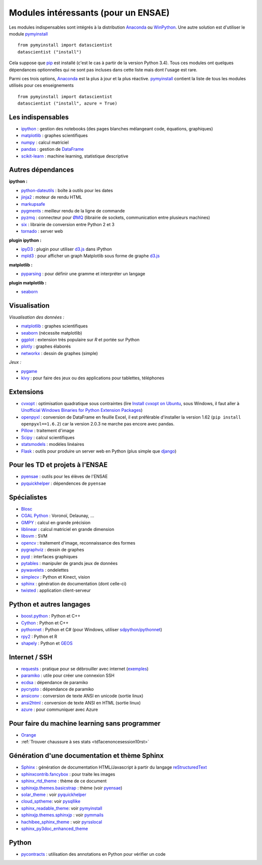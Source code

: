 ﻿

.. _modulesi:


Modules intéressants (pour un ENSAE)
====================================


Les modules indispensables sont intégrés à la distribution 
`Anaconda <http://continuum.io/downloads#py34>`_ ou `WinPython <http://winpython.sourceforge.net/>`_.
Une autre solution est d'utiliser le module
`pymyinstall <http://www.xavierdupre.fr/app/pymyinstall/helpsphinx/index.html>`_ ::

    from pymyinstall import datascientist
    datascientist ("install")
        
Cela suppose que `pip <http://pip.readthedocs.org/en/latest/>`_ est installé 
(c'est le cas à partir de la version Python 3.4).
Tous ces modules ont quelques dépendances optionnelles 
qui ne sont pas incluses dans cette liste mais dont l'usage est rare.

Parmi ces trois options, `Anaconda <http://continuum.io/downloads#py34>`_ est la plus à jour
et la plus réactive. `pymyinstall <https://github.com/sdpython/pymyinstall/blob/master/src/pymyinstall/packaged/packaged_config.py>`_ 
contient la liste de tous les modules utilisés pour ces enseignements ::

    from pymyinstall import datascientist
    datascientist ("install", azure = True)
        

Les indispensables
------------------

* `ipython <http://ipython.org/index.html>`_ : gestion des notebooks (des pages blanches mélangeant code, équations, graphiques)
* `matplotlib <http://matplotlib.org/>`_ : graphes scientifiques
* `numpy <http://www.numpy.org/>`_ : calcul matriciel
* `pandas <http://pandas.pydata.org/>`_ : gestion de `DataFrame <http://en.wikipedia.org/wiki/Data_frame>`_
* `scikit-learn <http://scikit-learn.org/stable/>`_ : machine learning, statistique descriptive

Autres dépendances
------------------

**ipython :**

* `python-dateutils <https://labix.org/python-dateutil>`_ : boîte à outils pour les dates
* `jinja2 <http://jinja.pocoo.org/>`_ : moteur de rendu HTML
* `markupsafe <http://www.pocoo.org/projects/markupsafe/>`_
* `pygments <http://pygments.org/>`_ : meilleur rendu de la ligne de commande
* `pyzmq <http://zeromq.github.io/pyzmq/>`_ : connecteur pour `ØMQ <http://zeromq.org/>`_ (librairie de sockets, communication entre plusieurs machines)
* `six <https://pythonhosted.org/six/>`_ : librairie de conversion entre Python 2 et 3
* `tornado <http://www.tornadoweb.org/en/stable/>`_ : server web
    
**plugin ipython :**

* `ipyD3 <https://github.com/z-m-k/ipyD3>`_ : plugin pour utiliser `d3.js <http://d3js.org/>`_ dans iPython
* `mpld3 <http://mpld3.github.io/>`_ : pour afficher un graph Matplotlib sous forme de graphe `d3.js <http://d3js.org/>`_
    
**matplotlib :**

* `pyparsing <http://pyparsing.wikispaces.com/>`_ : pour définir une gramme et interpréter un langage

**plugin matplotlib :**

* `seaborn <http://stanford.edu/~mwaskom/software/seaborn/>`_
    
Visualisation
-------------

*Visualisation des données :*


* `matplotlib <http://matplotlib.org/>`_ : graphes scientifiques
* `seaborn <http://stanford.edu/~mwaskom/software/seaborn/>`_ (nécessite matplotlib)
* `ggplot <http://ggplot.yhathq.com/>`_ : extension très populaire sur *R* et portée sur Python
* `plotly <https://plot.ly/python/>`_ : graphes élaborés
* `networkx <http://networkx.github.io/>`_ : dessin de graphes (simple)
    
*Jeux :*

* `pygame <http://www.pygame.org/>`_ 
* `kivy <http://kivy.org/#home>`_ : pour faire des jeux ou des applications pour tablettes, téléphones

Extensions
----------

* `cvxopt <http://cvxopt.org/>`_ : optimisation quadratique sous contraintes 
  (lire `Install cvxopt on Ubuntu <http://www.xavierdupre.fr/blog/2014-11-23_nojs.html>`_, sous Windows,
  il faut aller à `Unofficial Windows Binaries for Python Extension Packages <http://www.lfd.uci.edu/~gohlke/pythonlibs/>`_)
* `openpyxl <http://pythonhosted.org/openpyxl/>`_ : conversion de DataFrame en feuille Excel, 
  il est préférable d'installer la version 1.62 (``pip install openpyxl==1.6.2``) car la version 2.0.3
  ne marche pas encore avec pandas.
* `Pillow <https://github.com/python-imaging/Pillow>`_ : traitement d'image
* `Scipy <http://www.scipy.org/>`_ : calcul scientifiques
* `statsmodels <http://statsmodels.sourceforge.net/>`_ : modèles linéaires
* `Flask <http://flask.pocoo.org/>`_ : outils pour produire un server web en Python (plus simple que `django <http://www.django-fr.org/>`_)

Pour les TD et projets à l'ENSAE
--------------------------------

* `pyensae <http://www.xavierdupre.fr/app/pyensae/helpsphinx/index.html>`_ : outils pour les élèves de l'ENSAE
* `pyquickhelper <http://www.xavierdupre.fr/app/`pyquickhelper/helpsphinx/index.html>`_ : dépendences de ``pyensae``
    
Spécialistes
------------

* `Blosc <https://github.com/Blosc/python-blosc>`_
* `CGAL Python <http://cgal-python.gforge.inria.fr/>`_ : Voronoï, Delaunay, ...
* `GMPY <https://code.google.com/p/gmpy/>`_ : calcul en grande précision
* `liblinear <http://www.csie.ntu.edu.tw/~cjlin/liblinear/>`_ : calcul matriciel en grande dimension
* `libsvm <http://www.csie.ntu.edu.tw/~cjlin/libsvm/>`_ : SVM
* `opencv <http://opencv.org/>`_ : traitement d'image, reconnaissance des formes
* `pygraphviz <http://pygraphviz.github.io/>`_ : dessin de graphes
* `pyqt <http://www.riverbankcomputing.co.uk/software/pyqt/intro>`_ : interfaces graphiques
* `pytables <http://www.pytables.org/moin>`_ : manipuler de grands jeux de données
* `pywavelets <http://www.pybytes.com/pywavelets/>`_ : ondelettes
* `simplecv <http://simplecv.org/>`_ : Python et Kinect, vision
* `sphinx <http://sphinx-doc.org/>`_ : génération de documentation (dont celle-ci)
* `twisted <http://twistedmatrix.com/trac/>`_ : application client-serveur
    
Python et autres langages
-------------------------

* `boost.python <http://www.boost.org/libs/python/doc>`_ : Python et C++
* `Cython <http://www.cython.org/>`_ : Python et C++
* `pythonnet <http://pythonnet.sourceforge.net/>`_ : Python et C# (pour Windows, utiliser `sdpython/pythonnet <https://github.com/sdpython/pythonnet>`_)
* `rpy2 <https://bitbucket.org/lgautier/rpy2>`_ : Python et R
* `shapely <https://github.com/Toblerity/Shapely>`_ : Python et `GEOS <http://trac.osgeo.org/geos/>`_
    
Internet / SSH
--------------

* `requests <http://docs.python-requests.org/>`_ : pratique pour se débrouiller avec internet (`exemples <http://docs.python-requests.org/en/latest/user/quickstart/#redirection-and-history>`_)
* `paramiko <http://www.paramiko.org/>`_ : utile pour créer une connexion SSH
* `ecdsa <https://pypi.python.org/pypi/pycrypto/>`_ : dépendance de paramiko
* `pycrypto <https://pypi.python.org/pypi/pycrypto/>`_ : dépendance de paramiko
* `ansiconv <http://pythonhosted.org/ansiconv/>`_ : conversion de texte ANSI en unicode (sortie linux)
* `ansi2html <https://github.com/ralphbean/ansi2html/>`_ : conversion de texte ANSI en HTML (sortie linux)
* `azure <https://github.com/Azure/azure-sdk-for-python>`_ : pour communiquer avec Azure
          

Pour faire du machine learning sans programmer
----------------------------------------------

* `Orange <http://orange.biolab.si/>`_
* :ref:`Trouver chaussure à ses stats <td1acenoncesession10rst>`
    
Génération d'une documentation et thème Sphinx
----------------------------------------------

* `Sphinx <http://sphinx-doc.org/>`_ : génération de documentation HTML/Javascript à partir du langage `reStructuredText <http://docutils.sourceforge.net/rst.html>`_
* `sphinxcontrib.fancybox <http://spinus.github.io/sphinxcontrib-fancybox/>`_ : pour traite les images
* `sphinx_rtd_theme <https://github.com/snide/sphinx_rtd_theme>`_ : thème de ce document
* `sphinxjp.themes.basicstrap <http://pythonhosted.org/sphinxjp.themes.basicstrap/>`_ : thème (voir `pyensae <http://www.xavierdupre.fr/app/pyensae/helpsphinx/index.html>`_)
* `solar_theme <http://2vkvn.com/solar-theme/>`_ : voir `pyquickhelper <http://www.xavierdupre.fr/app/pyquickhelper/helpsphinx/index.html>`_    
* `cloud_sptheme <http://pythonhosted.org/cloud_sptheme/>`_: voir `pysqllike <http://www.xavierdupre.fr/app/pysqllike/helpsphinx/index.html>`_
* `sphinx_readable_theme <https://sphinx-readable-theme.readthedocs.org/en/latest/>`_: voir `pymyinstall <http://www.xavierdupre.fr/app/pymyinstall/helpsphinx/index.html>`_
* `sphinxjp.themes.sphinxjp <https://pythonhosted.org/sphinxjp.themes.sphinxjp/>`_ : voir `pymmails <http://www.xavierdupre.fr/app/pymmails/helpsphinx/>`_
* `hachibee_sphinx_theme <http://hachibeedi.github.io/Sphinx-hachibee-theme/index.html>`_ : voir `pyrsslocal <http://www.xavierdupre.fr/app/pyrsslocal/helpsphinx/>`_
* `sphinx_py3doc_enhanced_theme <https://github.com/ionelmc/sphinx-py3doc-enhanced-theme>`_

Python
------

* `pycontracts <https://andreacensi.github.io/contracts>`_ : utilisation des annotations en Python pour vérifier un code
    
